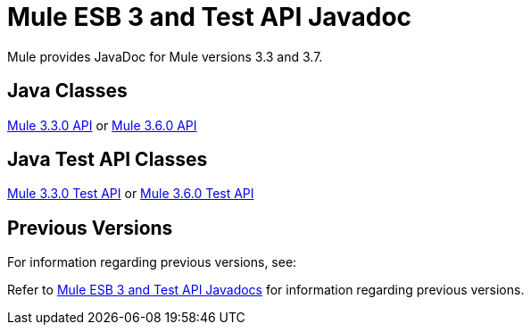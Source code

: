 = Mule ESB 3 and Test API Javadoc

Mule provides JavaDoc for Mule versions 3.3 and 3.7.

== Java Classes

link:http://www.mulesoft.org/docs/site/current/apidocs/[Mule 3.3.0 API] or
link:http://www.mulesoft.org/docs/site/3.6.0/apidocs/[Mule 3.6.0 API]

== Java Test API Classes

link:http://www.mulesoft.org/docs/site/current/testapidocs/[Mule 3.3.0 Test API] or
link:http://www.mulesoft.org/docs/site/3.6.0/testapidocs/[Mule 3.6.0 Test API]

== Previous Versions

For information regarding previous versions, see:

Refer to link:/mule-user-guide/v/3.3/mule-esb-3-and-test-api-javadoc[Mule ESB 3 and Test API Javadocs] for information regarding previous versions.

